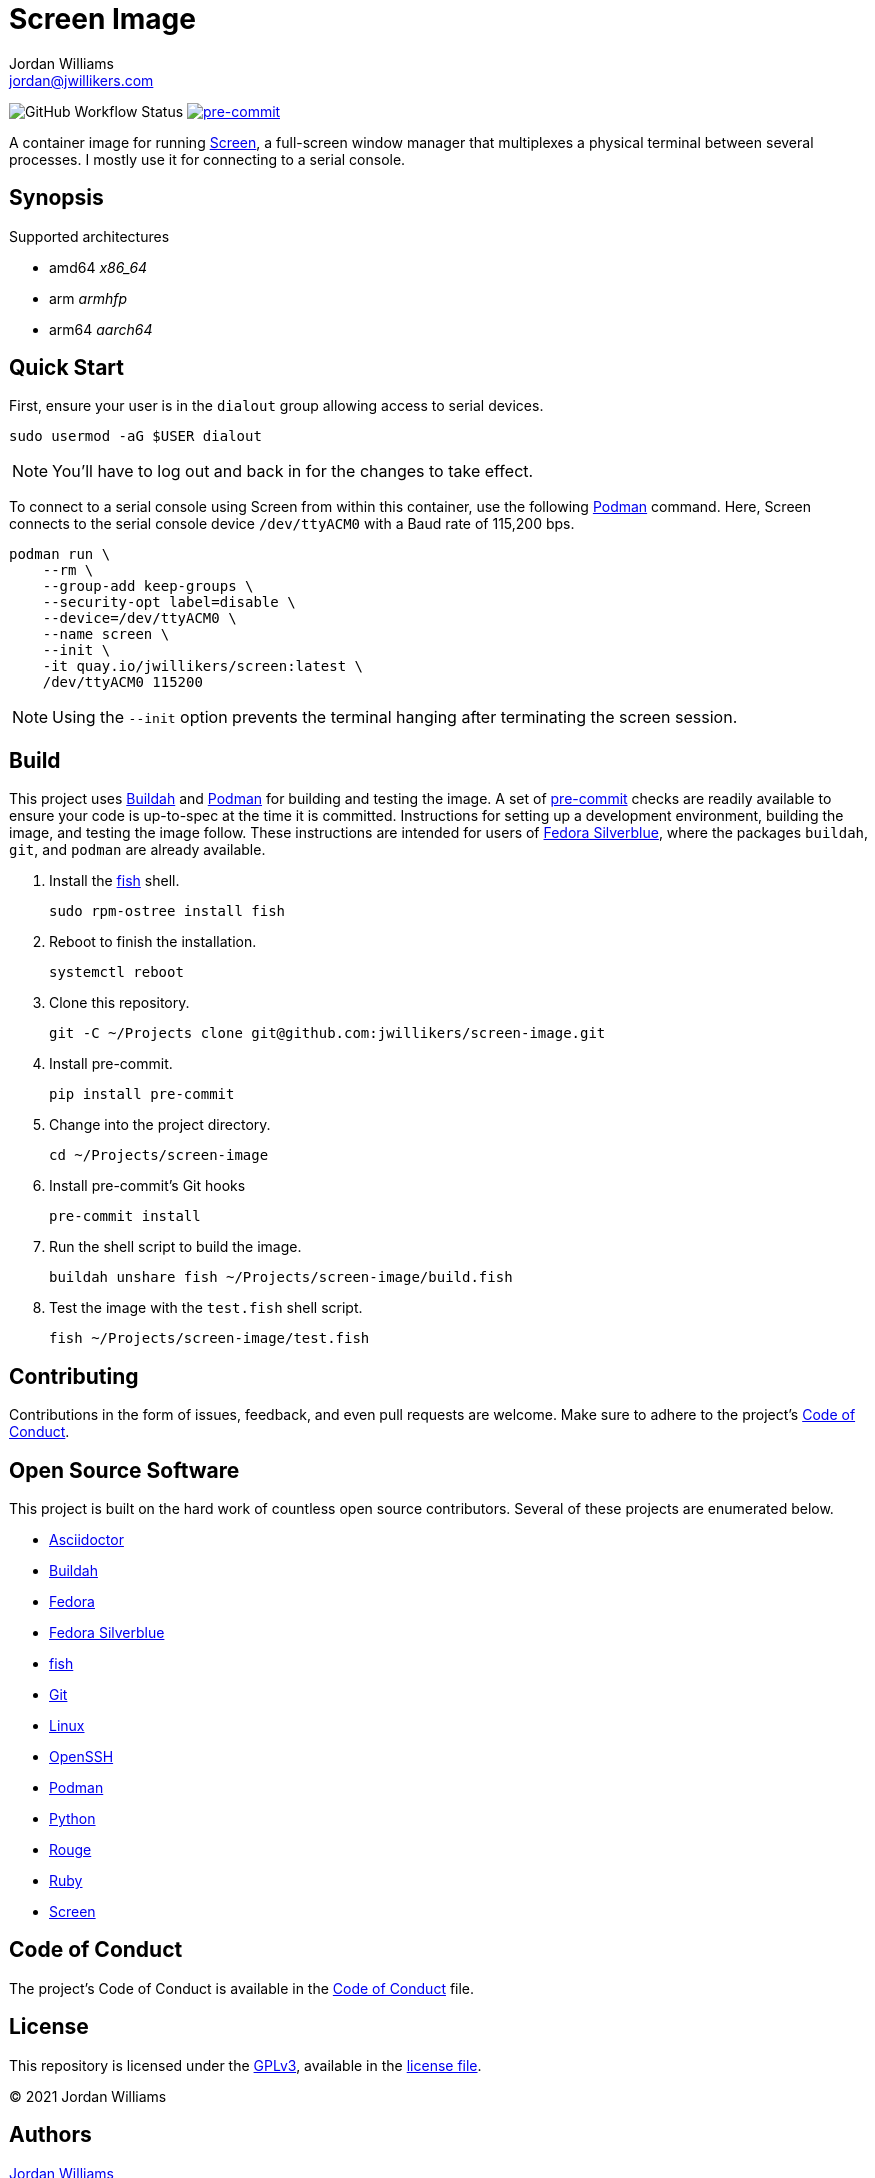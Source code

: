 = Screen Image
Jordan Williams <jordan@jwillikers.com>
:experimental:
:icons: font
ifdef::env-github[]
:tip-caption: :bulb:
:note-caption: :information_source:
:important-caption: :heavy_exclamation_mark:
:caution-caption: :fire:
:warning-caption: :warning:
endif::[]
:Buildah: https://buildah.io/[Buildah]
:Fedora: https://getfedora.org/[Fedora]
:Fedora-Silverblue: https://silverblue.fedoraproject.org/[Fedora Silverblue]
:fish: https://fishshell.com/[fish]
:Git: https://git-scm.com/[Git]
:OpenSSH: https://www.openssh.com/[OpenSSH]
:pre-commit: https://pre-commit.com/[pre-commit]
:Screen: https://www.gnu.org/software/screen/[Screen]
:Podman: https://podman.io/[Podman]

image:https://img.shields.io/github/workflow/status/jwillikers/screen-image/CI/main[GitHub Workflow Status]
image:https://img.shields.io/badge/pre--commit-enabled-brightgreen?logo=pre-commit&logoColor=white[pre-commit, link=https://github.com/pre-commit/pre-commit]

A container image for running {Screen}, a full-screen window manager that multiplexes a physical terminal between several processes.
I mostly use it for connecting to a serial console.

== Synopsis

.Supported architectures
* amd64 _x86_64_
* arm _armhfp_
* arm64 _aarch64_

== Quick Start

First, ensure your user is in the `dialout` group allowing access to serial devices.

[source,sh]
----
sudo usermod -aG $USER dialout
----

NOTE: You'll have to log out and back in for the changes to take effect.

To connect to a serial console using Screen from within this container, use the following {Podman} command.
Here, Screen connects to the serial console device `/dev/ttyACM0` with a Baud rate of 115,200 bps.

[source,sh]
----
podman run \
    --rm \
    --group-add keep-groups \
    --security-opt label=disable \
    --device=/dev/ttyACM0 \
    --name screen \
    --init \
    -it quay.io/jwillikers/screen:latest \
    /dev/ttyACM0 115200
----

NOTE: Using the `--init` option prevents the terminal hanging after terminating the screen session.

== Build

This project uses {Buildah} and {Podman} for building and testing the image.
A set of {pre-commit} checks are readily available to ensure your code is up-to-spec at the time it is committed.
Instructions for setting up a development environment, building the image, and testing the image follow.
These instructions are intended for users of {Fedora-Silverblue}, where the packages `buildah`, `git`, and `podman` are already available.

. Install the {fish} shell.
+
[source,sh]
----
sudo rpm-ostree install fish
----

. Reboot to finish the installation.
+
[source,sh]
----
systemctl reboot
----

. Clone this repository.
+
[source,sh]
----
git -C ~/Projects clone git@github.com:jwillikers/screen-image.git
----

. Install pre-commit.
+
[source,sh]
----
pip install pre-commit
----

. Change into the project directory.
+
[source,sh]
----
cd ~/Projects/screen-image
----

. Install pre-commit's Git hooks
+
[source,sh]
----
pre-commit install
----

. Run the shell script to build the image.
+
[source,sh]
----
buildah unshare fish ~/Projects/screen-image/build.fish
----

. Test the image with the `test.fish` shell script.
+
[source,sh]
----
fish ~/Projects/screen-image/test.fish
----

== Contributing

Contributions in the form of issues, feedback, and even pull requests are welcome.
Make sure to adhere to the project's link:CODE_OF_CONDUCT.adoc[Code of Conduct].

== Open Source Software

This project is built on the hard work of countless open source contributors.
Several of these projects are enumerated below.

* https://asciidoctor.org/[Asciidoctor]
* {Buildah}
* {Fedora}
* {Fedora-Silverblue}
* {fish}
* {Git}
* https://www.linuxfoundation.org/[Linux]
* {OpenSSH}
* {Podman}
* https://www.python.org/[Python]
* https://rouge.jneen.net/[Rouge]
* https://www.ruby-lang.org/en/[Ruby]
* {Screen}

== Code of Conduct

The project's Code of Conduct is available in the link:CODE_OF_CONDUCT.adoc[Code of Conduct] file.

== License

This repository is licensed under the https://www.gnu.org/licenses/gpl-3.0.html[GPLv3], available in the link:LICENSE.adoc[license file].

© 2021 Jordan Williams

== Authors

mailto:{email}[{author}]
